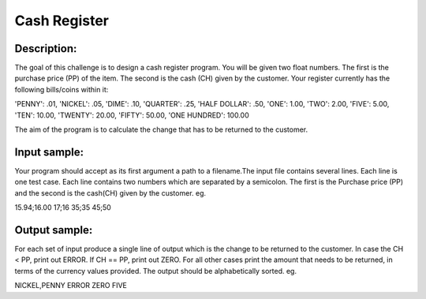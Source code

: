 Cash Register
==============

Description:
------------

The goal of this challenge is to design a cash register program. You will be given two float numbers. The first is the purchase price (PP) of the item. The second is the cash (CH) given by the customer. Your register currently has the following bills/coins within it:

'PENNY': .01,
'NICKEL': .05,
'DIME': .10,
'QUARTER': .25,
'HALF DOLLAR': .50,
'ONE': 1.00,
'TWO': 2.00,
'FIVE': 5.00,
'TEN': 10.00,
'TWENTY': 20.00,
'FIFTY': 50.00,
'ONE HUNDRED': 100.00

The aim of the program is to calculate the change that has to be returned to the customer.

Input sample:
--------------

Your program should accept as its first argument a path to a filename.The input file contains several lines. Each line is one test case. Each line contains two numbers which are separated by a semicolon. The first is the Purchase price (PP) and the second is the cash(CH) given by the customer. eg.

15.94;16.00
17;16
35;35
45;50

Output sample:
---------------

For each set of input produce a single line of output which is the change to be returned to the customer. In case the CH < PP, print out ERROR. If CH == PP, print out ZERO. For all other cases print the amount that needs to be returned, in terms of the currency values provided. The output should be alphabetically sorted. eg.

NICKEL,PENNY
ERROR
ZERO
FIVE


